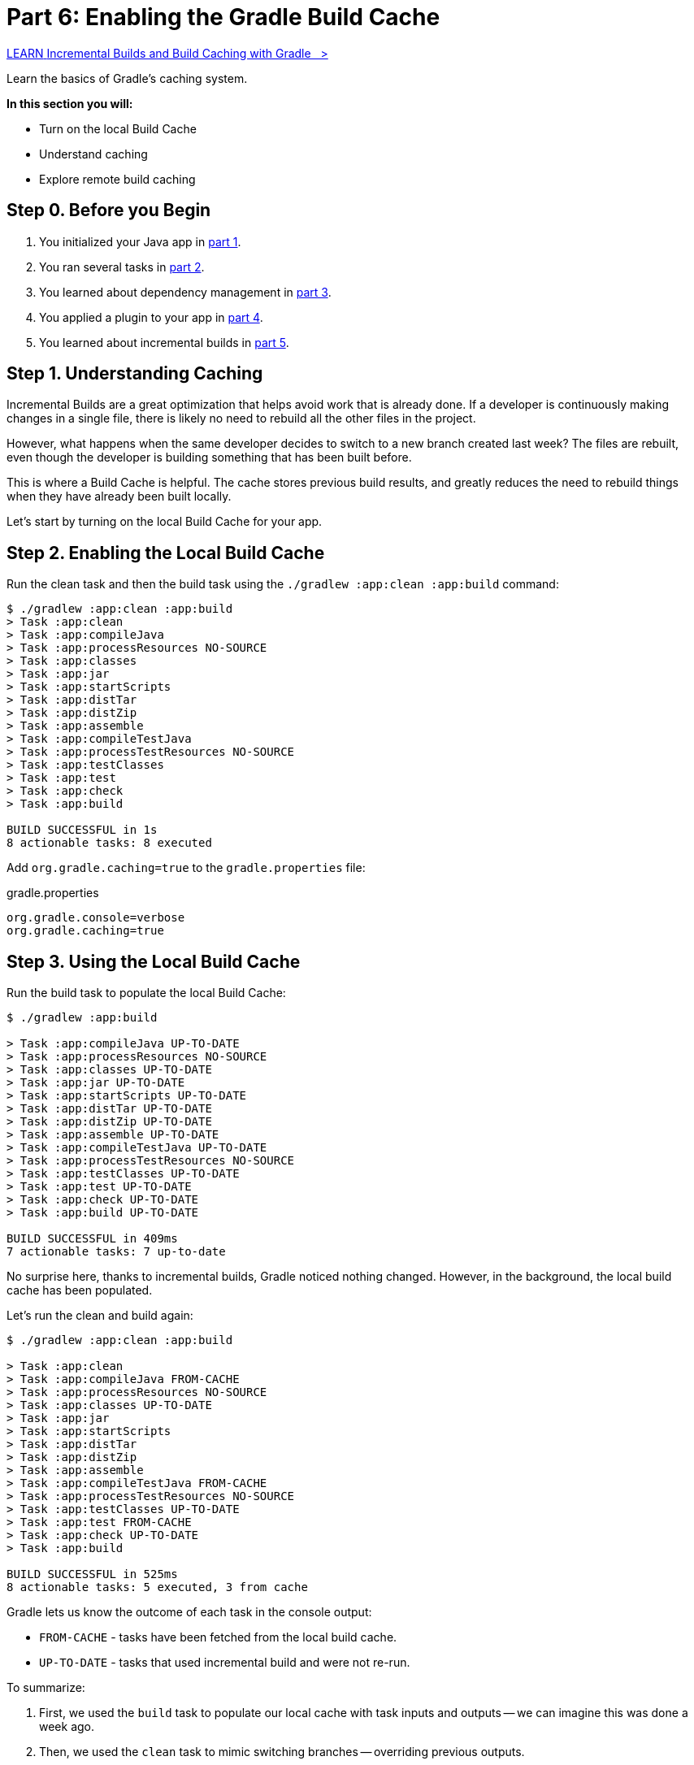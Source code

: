 // Copyright (C) 2023 Gradle, Inc.
//
// Licensed under the Creative Commons Attribution-Noncommercial-ShareAlike 4.0 International License.;
// you may not use this file except in compliance with the License.
// You may obtain a copy of the License at
//
//      https://creativecommons.org/licenses/by-nc-sa/4.0/
//
// Unless required by applicable law or agreed to in writing, software
// distributed under the License is distributed on an "AS IS" BASIS,
// WITHOUT WARRANTIES OR CONDITIONS OF ANY KIND, either express or implied.
// See the License for the specific language governing permissions and
// limitations under the License.

[[part6_gradle_caching]]
= Part 6: Enabling the Gradle Build Cache

++++
<div class="badge-wrapper">
    <a class="badge" href="https://dpeuniversity.gradle.com/app/courses/ec69d0b8-9171-4969-ac3e-82dea16f87b0/" target="_blank">
        <span class="badge-type button--blue">LEARN</span>
        <span class="badge-text">Incremental Builds and Build Caching with Gradle&nbsp;&nbsp;&nbsp;&gt;</span>
    </a>
</div>
++++

Learn the basics of Gradle's caching system.

****
**In this section you will:**

- Turn on the local Build Cache
- Understand caching
- Explore remote build caching
****

[[part6_begin]]
== Step 0. Before you Begin

1. You initialized your Java app in <<part1_gradle_init.adoc#part1_begin,part 1>>.
2. You ran several tasks in <<part2_gradle_tasks#part2_begin,part 2>>.
3. You learned about dependency management in <<part3_gradle_dep_man#part3_begin,part 3>>.
4. You applied a plugin to your app in <<part4_gradle_plugins#part4_begin,part 4>>.
5. You learned about incremental builds in <<part5_gradle_inc_builds#part5_begin,part 5>>.

== Step 1. Understanding Caching
Incremental Builds are a great optimization that helps avoid work that is already done.
If a developer is continuously making changes in a single file, there is likely no need to rebuild all the other files in the project.

However, what happens when the same developer decides to switch to a new branch created last week?
The files are rebuilt, even though the developer is building something that has been built before.

This is where a Build Cache is helpful. The cache stores previous build results, and greatly reduces the need to rebuild things when they have already been built locally.

Let's start by turning on the local Build Cache for your app.

== Step 2. Enabling the Local Build Cache
Run the clean task and then the build task using the `./gradlew :app:clean :app:build` command:
[source,text]
----
$ ./gradlew :app:clean :app:build
> Task :app:clean
> Task :app:compileJava
> Task :app:processResources NO-SOURCE
> Task :app:classes
> Task :app:jar
> Task :app:startScripts
> Task :app:distTar
> Task :app:distZip
> Task :app:assemble
> Task :app:compileTestJava
> Task :app:processTestResources NO-SOURCE
> Task :app:testClasses
> Task :app:test
> Task :app:check
> Task :app:build

BUILD SUCCESSFUL in 1s
8 actionable tasks: 8 executed
----

Add `org.gradle.caching=true` to the `gradle.properties` file:

.gradle.properties
[source,properties]
----
org.gradle.console=verbose
org.gradle.caching=true
----

== Step 3. Using the Local Build Cache
Run the build task to populate the local Build Cache:
[source,text]
----
$ ./gradlew :app:build

> Task :app:compileJava UP-TO-DATE
> Task :app:processResources NO-SOURCE
> Task :app:classes UP-TO-DATE
> Task :app:jar UP-TO-DATE
> Task :app:startScripts UP-TO-DATE
> Task :app:distTar UP-TO-DATE
> Task :app:distZip UP-TO-DATE
> Task :app:assemble UP-TO-DATE
> Task :app:compileTestJava UP-TO-DATE
> Task :app:processTestResources NO-SOURCE
> Task :app:testClasses UP-TO-DATE
> Task :app:test UP-TO-DATE
> Task :app:check UP-TO-DATE
> Task :app:build UP-TO-DATE

BUILD SUCCESSFUL in 409ms
7 actionable tasks: 7 up-to-date
----

No surprise here, thanks to incremental builds, Gradle noticed nothing changed.
However, in the background, the local build cache has been populated.

Let's run the clean and build again:
[source,text]
----
$ ./gradlew :app:clean :app:build

> Task :app:clean
> Task :app:compileJava FROM-CACHE
> Task :app:processResources NO-SOURCE
> Task :app:classes UP-TO-DATE
> Task :app:jar
> Task :app:startScripts
> Task :app:distTar
> Task :app:distZip
> Task :app:assemble
> Task :app:compileTestJava FROM-CACHE
> Task :app:processTestResources NO-SOURCE
> Task :app:testClasses UP-TO-DATE
> Task :app:test FROM-CACHE
> Task :app:check UP-TO-DATE
> Task :app:build

BUILD SUCCESSFUL in 525ms
8 actionable tasks: 5 executed, 3 from cache
----

Gradle lets us know the outcome of each task in the console output:

- `FROM-CACHE` - tasks have been fetched from the local build cache.
- `UP-TO-DATE` - tasks that used incremental build and were not re-run.

To summarize:

1. First, we used the `build` task to populate our local cache with task inputs and outputs -- we can imagine this was done a week ago.
2. Then, we used the `clean` task to mimic switching branches -- overriding previous outputs.
3. Finally, we used the `build` task -- unlike incremental builds, the previous outputs were stored in the local cache and could be reused.

Gradle is efficient, especially with the local build cache turned on.
Gradle will look at the cache directory on your machine to check for output files that may already exist. If they do, instead of running that task, it will copy its (output) results into your project `build` directory.

The _outcome label_ `FROM-CACHE` lets the user know that Gradle has fetched the task results from the local build cache.

The local Gradle Build Cache is located at:

- **On Windows**: %USERPROFILE%\.gradle\caches
- **On OS X / UNIX**: ~/.gradle/caches/

Gradle will periodically clean up the local build cache directory by removing entries that have not been used recently to conserve disk space.

== Step 4. Understanding Remote Caching
In addition to the local build cache present on a developer's machine, Gradle can make use of remote build caches which can be used by multiple developers.

The idea of a remote cache is to share commonly built task outputs across remote builds to improve build times.

When both remote and local caches are enabled, then the build output is first checked in the local cache.
If the output isn't present in the local cache, it'll be downloaded from the remote cache and also stored in the local cache.

To try out the remote Build Cache, Gradle provides a free link:https://hub.docker.com/r/gradle/build-cache-node[Docker image] for a single remote Build Cache node.
For production grade deployments, link:https://gradle.com/gradle-enterprise-solutions/build-cache/[Develocity] is recommended.

[.text-right]
**Next Step:** <<part7_gradle_refs.adoc#part7_begin,Using Reference Materials>> >>
